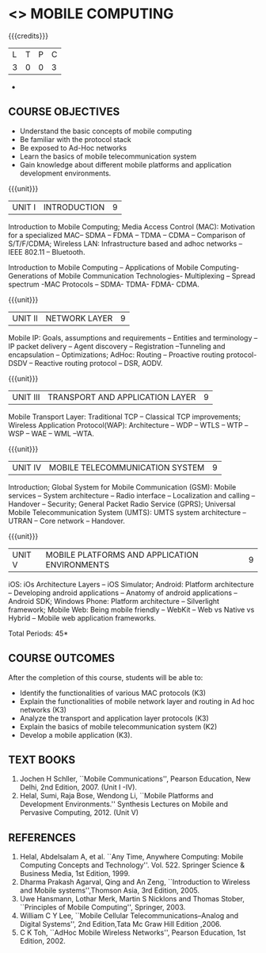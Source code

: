 * <<<702>>> MOBILE COMPUTING
:properties:
:author: Dr. V. S. Felix Enigo and Ms. A. Beulah
:end:

#+startup: showall

{{{credits}}}
| L | T | P | C |
| 3 | 0 | 0 | 3 |

#+begin_comment
- 1. The contents of units 3, 4 and 5 of this syllabus have been changed when compared to Anna University R-2017. Comments have been added along with the units
- 2. The same course is not offered in P.G. Hence, there is no requirement for comparison of this syllabus with PG syllabus
- 3. Five course outcomes are specified and are aligned with the units
- 4. Suggestive experiments have not been specified in this syllabus as it is not an integrated course. There is seperate lab course available
#+end_comment+

** COURSE OBJECTIVES
- Understand the basic concepts of mobile computing
- Be familiar with the protocol stack
- Be exposed to Ad-Hoc networks
- Learn the basics of mobile telecommunication system
- Gain knowledge about different mobile platforms and application development environments.

{{{unit}}}
|UNIT I | INTRODUCTION | 9 |
Introduction to Mobile Computing; Media Access Control (MAC): Motivation for a specialized MAC-- SDMA -- FDMA -- TDMA -- CDMA -- 
Comparison of S/T/F/CDMA; Wireless LAN: Infrastructure based and adhoc networks -- IEEE 802.11 -- Bluetooth.

Introduction to Mobile Computing – Applications of Mobile Computing- Generations of Mobile Communication Technologies- Multiplexing – Spread spectrum -MAC Protocols – SDMA- TDMA- FDMA- CDMA.

#+begin_comment
Retain
	MAC Protocols
Inclusion
	Wireless LAN - students should know there are two types of WLAN  
Removal
 Since multiplexing and spread spectrum have been already studied in Principles of Communication (Unit I and II) III semester in Autonomous Syllabus, it is removed
 Applications of Mobile Computing, Generations of Mobile Communication covered in Introduction, it is not mentioned in the syllabus.
#+end_comment
 
{{{unit}}}
|UNIT II | NETWORK LAYER | 9 |
Mobile IP: Goals, assumptions and requirements -- Entities and terminology -- IP packet delivery -- 
Agent discovery -- Registration --Tunneling and encapsulation -- Optimizations; AdHoc: Routing -- 
Proactive routing protocol-DSDV -- Reactive routing protocol -- DSR, AODV.

{{{unit}}}
| UNIT III | TRANSPORT AND APPLICATION LAYER | 9 |
Mobile Transport Layer: Traditional TCP -- Classical TCP improvements; Wireless Application Protocol(WAP): 
Architecture -- WDP -- WTLS -- WTP --WSP -- WAE -- WML --WTA.

{{{unit}}}
|UNIT IV | MOBILE TELECOMMUNICATION SYSTEM | 9 |
Introduction; Global System for Mobile Communication (GSM): Mobile services --
System architecture -- Radio interface -- Localization and
calling -- Handover -- Security; General Packet Radio Service (GPRS); 
Universal Mobile Telecommunication System (UMTS): UMTS system architecture -- UTRAN -- Core network -- 
Handover.

{{{unit}}}
|UNIT V | MOBILE PLATFORMS AND APPLICATION ENVIRONMENTS | 9 |
iOS: iOs Architecture Layers -- iOS Simulator; Android: Platform architecture -- Developing android applications -- Anatomy of android applications --
Android SDK; Windows Phone: Platform architecture -- Silverlight framework; Mobile Web: Being mobile friendly -- WebKit -- Web vs Native vs Hybrid -- 
Mobile web application frameworks.

\hfill *Total Periods: 45*

** COURSE OUTCOMES
After the completion of this course, students will be able to: 
- Identify the functionalities of various MAC protocols (K3)
- Explain the functionalities of mobile network layer and routing in Ad hoc networks (K3)
- Analyze the transport and application layer protocols (K3)
- Explain the basics of mobile telecommunication system (K2)
- Develop a mobile application (K3).

** TEXT BOOKS
1. Jochen H Schller, ``Mobile Communications'',  Pearson Education, New Delhi, 2nd Edition, 2007. (Unit I -IV).
2. Helal, Sumi, Raja Bose, Wendong Li, ``Mobile Platforms and   Development Environments.'' Synthesis Lectures on Mobile and
   Pervasive Computing, 2012. (Unit V)

** REFERENCES
1. Helal, Abdelsalam A, et al. ``Any Time, Anywhere Computing: Mobile Computing Concepts and Technology''. Vol. 522. Springer Science & Business Media, 1st Edition, 1999.
2. Dharma Prakash Agarval, Qing and An Zeng, ``Introduction to Wireless and Mobile systems'',Thomson Asia,  3rd Edition, 2005.
3. Uwe Hansmann, Lothar Merk, Martin S Nicklons and Thomas Stober,  ``Principles of Mobile Computing'', Springer, 2003.
4. William C Y Lee, ``Mobile Cellular Telecommunications--Analog and  Digital Systems'', 2nd Edition,Tata Mc Graw Hill Edition ,2006.
5. C K Toh, ``AdHoc Mobile Wireless Networks'',  Pearson  Education, 1st Edition, 2002.

#+begin_comment
... your notes ..
#+end_comment



